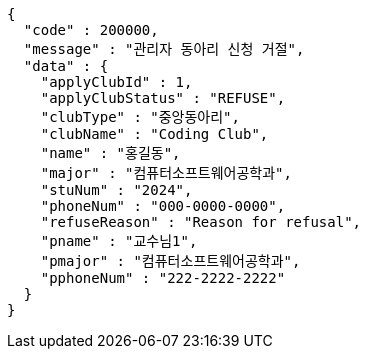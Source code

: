 [source,json,options="nowrap"]
----
{
  "code" : 200000,
  "message" : "관리자 동아리 신청 거절",
  "data" : {
    "applyClubId" : 1,
    "applyClubStatus" : "REFUSE",
    "clubType" : "중앙동아리",
    "clubName" : "Coding Club",
    "name" : "홍길동",
    "major" : "컴퓨터소프트웨어공학과",
    "stuNum" : "2024",
    "phoneNum" : "000-0000-0000",
    "refuseReason" : "Reason for refusal",
    "pname" : "교수님1",
    "pmajor" : "컴퓨터소프트웨어공학과",
    "pphoneNum" : "222-2222-2222"
  }
}
----